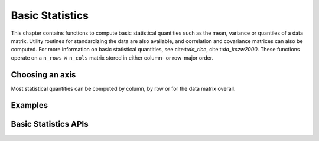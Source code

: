 ..
    Copyright (C) 2023-2025 Advanced Micro Devices, Inc. All rights reserved.

    Redistribution and use in source and binary forms, with or without modification,
    are permitted provided that the following conditions are met:
    1. Redistributions of source code must retain the above copyright notice,
       this list of conditions and the following disclaimer.
    2. Redistributions in binary form must reproduce the above copyright notice,
       this list of conditions and the following disclaimer in the documentation
       and/or other materials provided with the distribution.
    3. Neither the name of the copyright holder nor the names of its contributors
       may be used to endorse or promote products derived from this software without
       specific prior written permission.

    THIS SOFTWARE IS PROVIDED BY THE COPYRIGHT HOLDERS AND CONTRIBUTORS "AS IS" AND
    ANY EXPRESS OR IMPLIED WARRANTIES, INCLUDING, BUT NOT LIMITED TO, THE IMPLIED
    WARRANTIES OF MERCHANTABILITY AND FITNESS FOR A PARTICULAR PURPOSE ARE DISCLAIMED.
    IN NO EVENT SHALL THE COPYRIGHT HOLDER OR CONTRIBUTORS BE LIABLE FOR ANY DIRECT,
    INDIRECT, INCIDENTAL, SPECIAL, EXEMPLARY, OR CONSEQUENTIAL DAMAGES (INCLUDING,
    BUT NOT LIMITED TO, PROCUREMENT OF SUBSTITUTE GOODS OR SERVICES; LOSS OF USE, DATA,
    OR PROFITS; OR BUSINESS INTERRUPTION) HOWEVER CAUSED AND ON ANY THEORY OF LIABILITY,
    WHETHER IN CONTRACT, STRICT LIABILITY, OR TORT (INCLUDING NEGLIGENCE OR OTHERWISE)
    ARISING IN ANY WAY OUT OF THE USE OF THIS SOFTWARE, EVEN IF ADVISED OF THE
    POSSIBILITY OF SUCH DAMAGE.


Basic Statistics
****************


This chapter contains functions to compute basic statistical quantities such as the mean,
variance or quantiles of a data matrix. Utility routines for standardizing the data are
also available, and correlation and covariance matrices can also be computed. For more information on basic statistical quantities, see cite:t:`da_rice`, cite:t:`da_kozw2000`.
These functions operate on a ``n_rows`` :math:`\times`  ``n_cols`` matrix stored in either column- or row-major order.

Choosing an axis
------------------

Most statistical quantities can be computed by column, by row or for the data matrix overall.

.. tab-set::

   .. tab-item:: Python
      :sync: Python

      This is specified using the :py:attr:`axis` function parameter.

      The ``axis`` parameter can take the following values:

      - ``'col'`` - statistical quantities will be computed for each column of the data matrix

      - ``'row'`` - statistical quantities will be computed for each row of the data matrix

      - ``'all'`` - statistical quantities will be computed for the whole data matrix

      For example, if the function :py:func:`mean` is called with the :py:attr:`axis` argument set
      to ``col``, then ``n_cols`` means will be computed, one for each column. If the
      :py:attr:`axis` argument is set to ``all``, then a single mean will be computed.

      Note that the functions in this chapter do not check for the presence of NaNs in your input data.

   .. tab-item:: C
      :sync: C

      This is specified using the :cpp:type:`da_axis` enum.

      The :cpp:type:`da_axis` enum can take the following values:

      - ``da_axis_col`` - statistical quantities will be computed for each column of the data matrix

      - ``da_axis_row`` - statistical quantities will be computed for each row of the data matrix

      - ``da_axis_all`` - statistical quantities will be computed for the whole data matrix

      For example, if the routine :cpp:func:`da_mean_s` is called with the :cpp:type:`da_axis` argument set
      to :cpp:enumerator:`da_axis_col`, then ``n_cols`` means will be computed, one for each column. If the
      :cpp:type:`da_axis` argument is set to ``da_axis_all``, then a single mean will be computed.

      The functions in this chapter do not check for the presence of NaNs in your input data.
      You can use the :cpp:func:`da_check_data_s` function to check for NaNs in your data.

Examples
--------

.. tab-set::

   .. tab-item:: Python
      :sync: Python

      The code below is supplied with your installation (see :ref:`Python examples <python_examples>`).

      .. collapse:: Basic Statistics Example

          .. literalinclude:: ../../python_interface/python_package/aoclda/examples/basic_stats_ex.py
              :language: Python
              :linenos:

   .. tab-item:: C
      :sync: C

      The code below can be found in ``basic_statistics.cpp`` in the ``examples`` folder of your installation.

      .. collapse:: Basic Statistics Example Code

         .. literalinclude:: ../../tests/examples/basic_statistics.cpp
            :language: C++
            :linenos:



Basic Statistics APIs
---------------------

.. tab-set::

   .. tab-item:: Python

      .. autofunction:: aoclda.basic_stats.mean(X, axis="col")
      .. autofunction:: aoclda.basic_stats.harmonic_mean(X, axis="col")
      .. autofunction:: aoclda.basic_stats.geometric_mean(X, axis="col")
      .. autofunction:: aoclda.basic_stats.variance(X, dof=0, axis="col")
      .. autofunction:: aoclda.basic_stats.skewness(X, axis="col")
      .. autofunction:: aoclda.basic_stats.kurtosis(X, axis="col")
      .. autofunction:: aoclda.basic_stats.moment(X, k, mean=None, axis="col")
      .. autofunction:: aoclda.basic_stats.quantile(X, q, method="linear", axis="col")
      .. autofunction:: aoclda.basic_stats.five_point_summary(X, axis="col")
      .. autofunction:: aoclda.basic_stats.standardize(X, shift=None, scale=None, dof=0, reverse=False, inplace=False, axis="col")
      .. autofunction:: aoclda.basic_stats.covariance_matrix(X, dof=0)
      .. autofunction:: aoclda.basic_stats.correlation_matrix(X)

   .. tab-item:: C

      .. _da_mean:

      .. doxygenfunction:: da_mean_s
         :project: da
         :outline:
      .. doxygenfunction:: da_mean_d
         :project: da

      .. _da_geometric_mean:

      .. doxygenfunction:: da_geometric_mean_s
         :project: da
         :outline:
      .. doxygenfunction:: da_geometric_mean_d
         :project: da

      .. _da_harmonic_mean:

      .. doxygenfunction:: da_harmonic_mean_s
         :project: da
         :outline:
      .. doxygenfunction:: da_harmonic_mean_d
         :project: da

      .. _da_variance:

      .. doxygenfunction:: da_variance_s
         :project: da
         :outline:
      .. doxygenfunction:: da_variance_d
         :project: da

      .. _da_skewness:

      .. doxygenfunction:: da_skewness_s
         :project: da
         :outline:
      .. doxygenfunction:: da_skewness_d
         :project: da

      .. _da_kurtosis:

      .. doxygenfunction:: da_kurtosis_s
         :project: da
         :outline:
      .. doxygenfunction:: da_kurtosis_d
         :project: da

      .. _da_moment:

      .. doxygenfunction:: da_moment_s
         :project: da
         :outline:
      .. doxygenfunction:: da_moment_d
         :project: da

      .. _da_quantile:

      .. doxygenfunction:: da_quantile_s
         :project: da
         :outline:
      .. doxygenfunction:: da_quantile_d
         :project: da

      .. _da_five_point_summary:

      .. doxygenfunction:: da_five_point_summary_s
         :project: da
         :outline:
      .. doxygenfunction:: da_five_point_summary_d
         :project: da

      .. _da_standardize:

      .. doxygenfunction:: da_standardize_s
         :project: da
         :outline:
      .. doxygenfunction:: da_standardize_d
         :project: da

      .. _da_covariance_matrix:

      .. doxygenfunction:: da_covariance_matrix_s
         :project: da
         :outline:
      .. doxygenfunction:: da_covariance_matrix_d
         :project: da

      .. _da_correlation:

      .. doxygenfunction:: da_correlation_matrix_s
         :project: da
         :outline:
      .. doxygenfunction:: da_correlation_matrix_d
         :project: da

      .. doxygentypedef:: da_axis
         :project: da
      .. doxygenenum:: da_axis_
         :project: da
      .. doxygentypedef:: da_quantile_type
         :project: da
      .. doxygenenum:: da_quantile_type_
         :project: da
